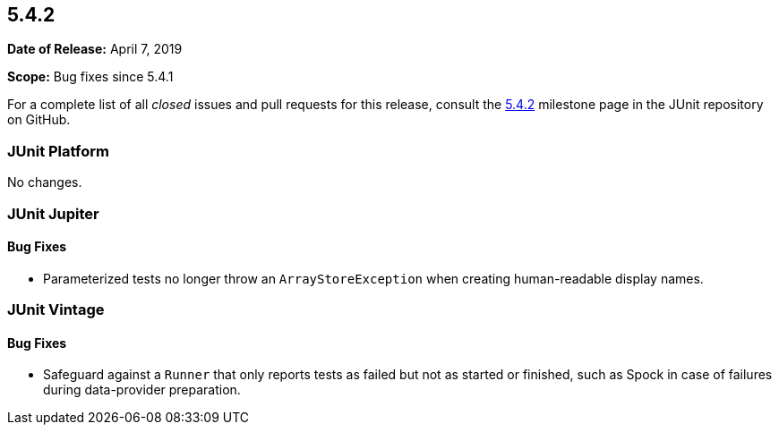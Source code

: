 [[release-notes-5.4.2]]
== 5.4.2

*Date of Release:* April 7, 2019

*Scope:* Bug fixes since 5.4.1

For a complete list of all _closed_ issues and pull requests for this release, consult
the link:{junit5-repo}+/milestone/38?closed=1+[5.4.2] milestone page in the JUnit
repository on GitHub.


[[release-notes-5.4.2-junit-platform]]
=== JUnit Platform

No changes.


[[release-notes-5.4.2-junit-jupiter]]
=== JUnit Jupiter

==== Bug Fixes

* Parameterized tests no longer throw an `ArrayStoreException` when creating
  human-readable display names.


[[release-notes-5.4.2-junit-vintage]]
=== JUnit Vintage

==== Bug Fixes

* Safeguard against a `Runner` that only reports tests as failed but not as started or
  finished, such as Spock in case of failures during data-provider preparation.
